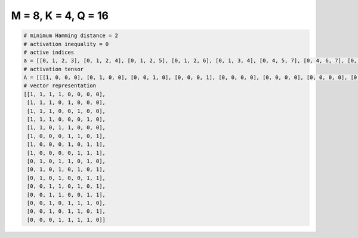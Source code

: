 
====================
M = 8, K = 4, Q = 16
====================

.. code-block:: python

    # minimum Hamming distance = 2
    # activation inequality = 0
    # active indices
    a = [[0, 1, 2, 3], [0, 1, 2, 4], [0, 1, 2, 5], [0, 1, 2, 6], [0, 1, 3, 4], [0, 4, 5, 7], [0, 4, 6, 7], [0, 5, 6, 7], [1, 3, 4, 6], [1, 3, 5, 7], [1, 3, 6, 7], [2, 3, 5, 7], [2, 3, 6, 7], [2, 4, 5, 6], [2, 4, 5, 7], [3, 4, 5, 6]]
    # activation tensor
    A = [[[1, 0, 0, 0], [0, 1, 0, 0], [0, 0, 1, 0], [0, 0, 0, 1], [0, 0, 0, 0], [0, 0, 0, 0], [0, 0, 0, 0], [0, 0, 0, 0]], [[1, 0, 0, 0], [0, 1, 0, 0], [0, 0, 1, 0], [0, 0, 0, 0], [0, 0, 0, 1], [0, 0, 0, 0], [0, 0, 0, 0], [0, 0, 0, 0]], [[1, 0, 0, 0], [0, 1, 0, 0], [0, 0, 1, 0], [0, 0, 0, 0], [0, 0, 0, 0], [0, 0, 0, 1], [0, 0, 0, 0], [0, 0, 0, 0]], [[1, 0, 0, 0], [0, 1, 0, 0], [0, 0, 1, 0], [0, 0, 0, 0], [0, 0, 0, 0], [0, 0, 0, 0], [0, 0, 0, 1], [0, 0, 0, 0]], [[1, 0, 0, 0], [0, 1, 0, 0], [0, 0, 0, 0], [0, 0, 1, 0], [0, 0, 0, 1], [0, 0, 0, 0], [0, 0, 0, 0], [0, 0, 0, 0]], [[1, 0, 0, 0], [0, 0, 0, 0], [0, 0, 0, 0], [0, 0, 0, 0], [0, 1, 0, 0], [0, 0, 1, 0], [0, 0, 0, 0], [0, 0, 0, 1]], [[1, 0, 0, 0], [0, 0, 0, 0], [0, 0, 0, 0], [0, 0, 0, 0], [0, 1, 0, 0], [0, 0, 0, 0], [0, 0, 1, 0], [0, 0, 0, 1]], [[1, 0, 0, 0], [0, 0, 0, 0], [0, 0, 0, 0], [0, 0, 0, 0], [0, 0, 0, 0], [0, 1, 0, 0], [0, 0, 1, 0], [0, 0, 0, 1]], [[0, 0, 0, 0], [1, 0, 0, 0], [0, 0, 0, 0], [0, 1, 0, 0], [0, 0, 1, 0], [0, 0, 0, 0], [0, 0, 0, 1], [0, 0, 0, 0]], [[0, 0, 0, 0], [1, 0, 0, 0], [0, 0, 0, 0], [0, 1, 0, 0], [0, 0, 0, 0], [0, 0, 1, 0], [0, 0, 0, 0], [0, 0, 0, 1]], [[0, 0, 0, 0], [1, 0, 0, 0], [0, 0, 0, 0], [0, 1, 0, 0], [0, 0, 0, 0], [0, 0, 0, 0], [0, 0, 1, 0], [0, 0, 0, 1]], [[0, 0, 0, 0], [0, 0, 0, 0], [1, 0, 0, 0], [0, 1, 0, 0], [0, 0, 0, 0], [0, 0, 1, 0], [0, 0, 0, 0], [0, 0, 0, 1]], [[0, 0, 0, 0], [0, 0, 0, 0], [1, 0, 0, 0], [0, 1, 0, 0], [0, 0, 0, 0], [0, 0, 0, 0], [0, 0, 1, 0], [0, 0, 0, 1]], [[0, 0, 0, 0], [0, 0, 0, 0], [1, 0, 0, 0], [0, 0, 0, 0], [0, 1, 0, 0], [0, 0, 1, 0], [0, 0, 0, 1], [0, 0, 0, 0]], [[0, 0, 0, 0], [0, 0, 0, 0], [1, 0, 0, 0], [0, 0, 0, 0], [0, 1, 0, 0], [0, 0, 1, 0], [0, 0, 0, 0], [0, 0, 0, 1]], [[0, 0, 0, 0], [0, 0, 0, 0], [0, 0, 0, 0], [1, 0, 0, 0], [0, 1, 0, 0], [0, 0, 1, 0], [0, 0, 0, 1], [0, 0, 0, 0]]]
    # vector representation
    [[1, 1, 1, 1, 0, 0, 0, 0],
     [1, 1, 1, 0, 1, 0, 0, 0],
     [1, 1, 1, 0, 0, 1, 0, 0],
     [1, 1, 1, 0, 0, 0, 1, 0],
     [1, 1, 0, 1, 1, 0, 0, 0],
     [1, 0, 0, 0, 1, 1, 0, 1],
     [1, 0, 0, 0, 1, 0, 1, 1],
     [1, 0, 0, 0, 0, 1, 1, 1],
     [0, 1, 0, 1, 1, 0, 1, 0],
     [0, 1, 0, 1, 0, 1, 0, 1],
     [0, 1, 0, 1, 0, 0, 1, 1],
     [0, 0, 1, 1, 0, 1, 0, 1],
     [0, 0, 1, 1, 0, 0, 1, 1],
     [0, 0, 1, 0, 1, 1, 1, 0],
     [0, 0, 1, 0, 1, 1, 0, 1],
     [0, 0, 0, 1, 1, 1, 1, 0]]

